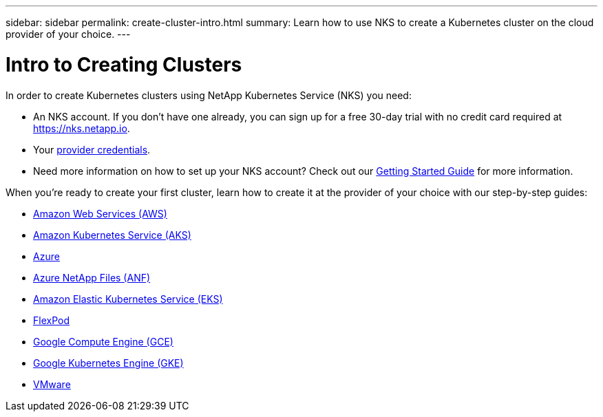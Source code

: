 ---
sidebar: sidebar
permalink: create-cluster-intro.html
summary: Learn how to use NKS to create a Kubernetes cluster on the cloud provider of your choice.
---

= Intro to Creating Clusters

In order to create Kubernetes clusters using NetApp Kubernetes Service (NKS) you need:

* An NKS account. If you don’t have one already, you can sign up for a free 30-day trial with no credit card required at https://nks.netapp.io.
* Your link:getting-started-add-credentials.html[provider credentials].
* Need more information on how to set up your NKS account? Check out our link:getting-started-intro.html[Getting Started Guide] for more information.

When you're ready to create your first cluster, learn how to create it at the provider of your choice with our step-by-step guides:

* link:create-aws-cluster.html[Amazon Web Services (AWS)]
* link:create-aks-cluster.html[Amazon Kubernetes Service (AKS)]
* link:create-azure-cluster.html[Azure]
* link:create-anf-cluster.html[Azure NetApp Files (ANF)]
* link:create-eks-cluster.html[Amazon Elastic Kubernetes Service (EKS)]
* link:create-flexpod-cluster.html[FlexPod]
* link:create-gce-cluster.html[Google Compute Engine (GCE)]
* link:create-gke-cluster.html[Google Kubernetes Engine (GKE)]
* link:create-vmware-cluster.html[VMware]
